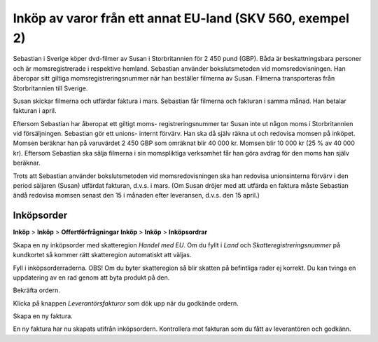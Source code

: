 .. _createrfq:

.. index::
   single: Create RFQ

======================================
Inköp av varor från ett annat EU-land (SKV 560, exempel 2)
======================================

.. image:: skv560/exempel2.png
   :align: center

Sebastian i Sverige köper dvd-filmer av Susan i Storbritannien
för 2 450 pund (GBP). Båda är beskattningsbara personer
och är momsregistrerade i respektive hemland. Sebastian
använder bokslutsmetoden vid momsredovisningen. Han
åberopar sitt giltiga momsregistreringsnummer när han
beställer filmerna av Susan. Filmerna transporteras från
Storbritannien till Sverige.

Susan skickar filmerna och utfärdar faktura i mars.
Sebastian får filmerna och fakturan i samma månad. Han
betalar fakturan i april.

Eftersom Sebastian har åberopat ett giltigt moms-
registreringsnummer tar Susan inte ut någon moms i
Storbritannien vid försäljningen. Sebastian gör ett unions-
internt förvärv. Han ska då själv räkna ut och redovisa
momsen på inköpet. Momsen beräknar han på varuvärdet
2 450 GBP som omräknat blir 40 000 kr. Momsen blir
10 000 kr (25 % av 40 000 kr). Eftersom Sebastian ska
sälja filmerna i sin momspliktiga verksamhet får han göra
avdrag för den moms han själv beräknar.

Trots att Sebastian använder bokslutsmetoden vid
momsredovisningen ska han redovisa unionsinterna förvärv
i den period säljaren (Susan) utfärdat fakturan, d.v.s. i
mars. (Om Susan dröjer med att utfärda en faktura måste
Sebastian ändå redovisa momsen senast den 15 i månaden
efter leveransen, d.v.s. den 15 april.)


.. ~ 1. Välj den skatteregion som specificerats på kundkortet.
.. ~ 2. Om säljaren har ett VAT-nummer, regionsmatcha mot skatteregioner som kräver VAT.
.. ~ 3. Regionsmatcha mot skatteregioner som ej kräver VAT.

.. ~ Regionsmatchning sker i följande steg

.. ~ 1. Matcha land, stat och postkod.
.. ~ 2. Matcha land och stat.
.. ~ 3. Matcha land.
.. ~ 4. Matcha landsgrupp.
.. ~ 5. Matcha mot en skatteregion som ej har något av ovanstående krav.



Inköpsorder
---------------------
**Inköp** > **Inköp** > **Offertförfrågningar**
**Inköp** > **Inköp** > **Inköpsordrar**

.. image:: skv560/exempel2_1.png
   :align: center
.. image:: skv560/exempel2_2.png
   :align: center

Skapa en ny inköpsorder med skatteregion *Handel med EU*. Om du fyllt i *Land* och *Skatteregistreringsnummer* på kundkortet så kommer rätt skatteregion automatiskt att väljas.

Fyll i inköpsorderraderna. OBS! Om du byter skatteregion så blir skatten på befintliga rader ej korrekt. Du kan tvinga en uppdatering av en rad genom att byta produkt på den.

Bekräfta ordern.

.. image:: skv560/exempel2_3.png
   :align: center

Klicka på knappen *Leverantörsfakturor* som dök upp när du godkände ordern.

.. image:: skv560/exempel2_4.png
   :align: center

Skapa en ny faktura.

.. image:: skv560/exempel2_5.png
   :align: center

En ny faktura har nu skapats utifrån inköpsordern. Kontrollera mot fakturan som du fått av leverantören och godkänn.

.. ~ .. image:: skv560/exempel2_6.png
.. ~    :align: center
.. ~ .. image:: skv560/exempel2_7.png
.. ~    :align: center
.. ~ .. image:: skv560/exempel2_8.png
.. ~    :align: center
